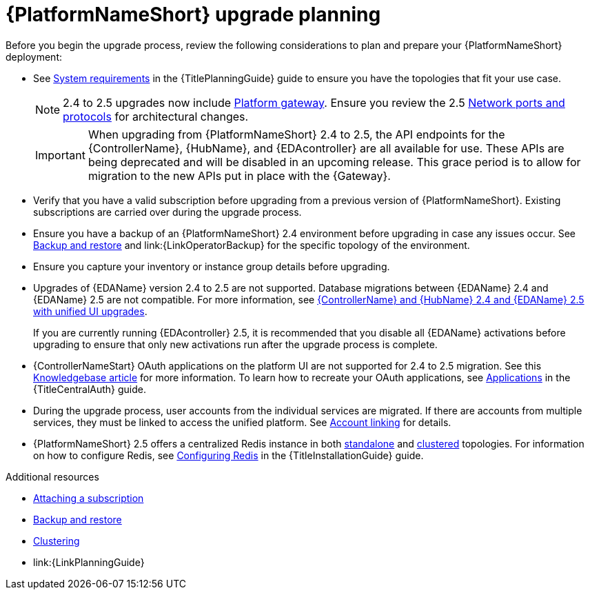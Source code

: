

[id="aap-upgrade-planning_{context}"]

= {PlatformNameShort} upgrade planning

[role="_abstract"]
Before you begin the upgrade process, review the following considerations to plan and prepare your {PlatformNameShort} deployment:

* See link:{URLPlanningGuide}/platform-system-requirements[System requirements] in the {TitlePlanningGuide} guide to ensure you have the topologies that fit your use case. 
+
[NOTE]
====
2.4 to 2.5 upgrades now include link:{URLPlanningGuide}/ref-aap-components#con-about-platform-gateway_planning[Platform gateway]. Ensure you review the 2.5 link:{URLPlanningGuide}/ref-network-ports-protocols_planning[Network ports and protocols] for architectural changes.
====
+
[IMPORTANT]
====
When upgrading from {PlatformNameShort} 2.4 to 2.5, the API endpoints for the {ControllerName}, {HubName}, and {EDAcontroller} are all available for use. These APIs are being deprecated and will be disabled in an upcoming release. This grace period is to allow for migration to the new APIs put in place with the {Gateway}.
====
+
* Verify that you have a valid subscription before upgrading from a previous version of {PlatformNameShort}. Existing subscriptions are carried over during the upgrade process. 
* Ensure you have a backup of an {PlatformNameShort} 2.4 environment before upgrading in case any issues occur. See link:{URLControllerAdminGuide}/controller-backup-and-restore[Backup and restore] and link:{LinkOperatorBackup} for the specific topology of the environment.
* Ensure you capture your inventory or instance group details before upgrading.
* Upgrades of {EDAName} version 2.4 to 2.5 are not supported. Database migrations between {EDAName} 2.4 and {EDAName} 2.5 are not compatible. For more information, see xref:platform/proc-upgrade-controller-hub-eda-unified-ui.adoc[{ControllerName} and {HubName} 2.4 and {EDAName} 2.5 with unified UI upgrades].
+
If you are currently running {EDAcontroller} 2.5, it is recommended that you disable all {EDAName} activations before upgrading to ensure that only new activations run after the upgrade process is complete.
* {ControllerNameStart} OAuth applications on the platform UI are not supported for 2.4 to 2.5 migration. See this link:https://access.redhat.com/solutions/7091987[Knowledgebase article] for more information. To learn how to recreate your OAuth applications, see link:{URLCentralAuth}/gw-token-based-authentication#assembly-controller-applications[Applications] in the {TitleCentralAuth} guide.
* During the upgrade process, user accounts from the individual services are migrated. If there are accounts from multiple services, they must be linked to access the unified platform. See xref:platform/proc-account-linking.adoc[Account linking] for details.
* {PlatformNameShort} 2.5 offers a centralized Redis instance in both link:{URLPlanningGuide}/ha-redis_planning#gw-single-node-redis_planning[standalone] and link:{URLPlanningGuide}/ha-redis_planning#gw-clustered-redis_planning[clustered] topologies. For information on how to configure Redis, see link:{URLInstallationGuide}/assembly-platform-install-scenario#redis-config-enterprise-topology_platform-install-scenario[Configuring Redis] in the {TitleInstallationGuide} guide.

[role="_additional-resources"]
.Additional resources
* link:{URLCentralAuth}/assembly-gateway-licensing#proc-attaching-subscriptions[Attaching a subscription]
* xref:platform/con-backup-aap.adoc[Backup and restore]
* link:{URLControllerAdminGuide}/controller-clustering[Clustering]
* link:{LinkPlanningGuide}

